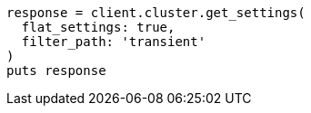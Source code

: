 [source, ruby]
----
response = client.cluster.get_settings(
  flat_settings: true,
  filter_path: 'transient'
)
puts response
----
